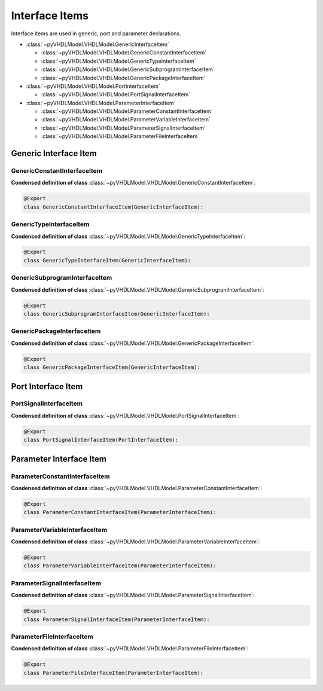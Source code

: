 .. _model-inter:

Interface Items
###################

Interface items are used in generic, port and parameter declarations.

* :class:`~pyVHDLModel.VHDLModel.GenericInterfaceItem`

  * :class:`~pyVHDLModel.VHDLModel.GenericConstantInterfaceItem`
  * :class:`~pyVHDLModel.VHDLModel.GenericTypeInterfaceItem`
  * :class:`~pyVHDLModel.VHDLModel.GenericSubprogramInterfaceItem`
  * :class:`~pyVHDLModel.VHDLModel.GenericPackageInterfaceItem`

* :class:`~pyVHDLModel.VHDLModel.PortInterfaceItem`

  * :class:`~pyVHDLModel.VHDLModel.PortSignalInterfaceItem`

* :class:`~pyVHDLModel.VHDLModel.ParameterInterfaceItem`

  * :class:`~pyVHDLModel.VHDLModel.ParameterConstantInterfaceItem`
  * :class:`~pyVHDLModel.VHDLModel.ParameterVariableInterfaceItem`
  * :class:`~pyVHDLModel.VHDLModel.ParameterSignalInterfaceItem`
  * :class:`~pyVHDLModel.VHDLModel.ParameterFileInterfaceItem`


Generic Interface Item
======================

GenericConstantInterfaceItem
----------------------------

.. todo::

   Write documentation.

**Condensed definition of class** :class:`~pyVHDLModel.VHDLModel.GenericConstantInterfaceItem`:

.. code-block:: Python

   @Export
   class GenericConstantInterfaceItem(GenericInterfaceItem):



GenericTypeInterfaceItem
------------------------

.. todo::

   Write documentation.

**Condensed definition of class** :class:`~pyVHDLModel.VHDLModel.GenericTypeInterfaceItem`:

.. code-block:: Python

   @Export
   class GenericTypeInterfaceItem(GenericInterfaceItem):



GenericSubprogramInterfaceItem
------------------------------

.. todo::

   Write documentation.

**Condensed definition of class** :class:`~pyVHDLModel.VHDLModel.GenericSubprogramInterfaceItem`:

.. code-block:: Python

   @Export
   class GenericSubprogramInterfaceItem(GenericInterfaceItem):



GenericPackageInterfaceItem
---------------------------

.. todo::

   Write documentation.

**Condensed definition of class** :class:`~pyVHDLModel.VHDLModel.GenericPackageInterfaceItem`:

.. code-block:: Python

   @Export
   class GenericPackageInterfaceItem(GenericInterfaceItem):



Port Interface Item
===================


PortSignalInterfaceItem
-----------------------

.. todo::

   Write documentation.

**Condensed definition of class** :class:`~pyVHDLModel.VHDLModel.PortSignalInterfaceItem`:

.. code-block:: Python

   @Export
   class PortSignalInterfaceItem(PortInterfaceItem):


Parameter Interface Item
=========================


ParameterConstantInterfaceItem
------------------------------

.. todo::

   Write documentation.

**Condensed definition of class** :class:`~pyVHDLModel.VHDLModel.ParameterConstantInterfaceItem`:

.. code-block:: Python

   @Export
   class ParameterConstantInterfaceItem(ParameterInterfaceItem):



ParameterVariableInterfaceItem
------------------------------

.. todo::

   Write documentation.

**Condensed definition of class** :class:`~pyVHDLModel.VHDLModel.ParameterVariableInterfaceItem`:

.. code-block:: Python

   @Export
   class ParameterVariableInterfaceItem(ParameterInterfaceItem):



ParameterSignalInterfaceItem
----------------------------

.. todo::

   Write documentation.

**Condensed definition of class** :class:`~pyVHDLModel.VHDLModel.ParameterSignalInterfaceItem`:

.. code-block:: Python

   @Export
   class ParameterSignalInterfaceItem(ParameterInterfaceItem):



ParameterFileInterfaceItem
--------------------------

.. todo::

   Write documentation.

**Condensed definition of class** :class:`~pyVHDLModel.VHDLModel.ParameterFileInterfaceItem`:

.. code-block:: Python

   @Export
   class ParameterFileInterfaceItem(ParameterInterfaceItem):
